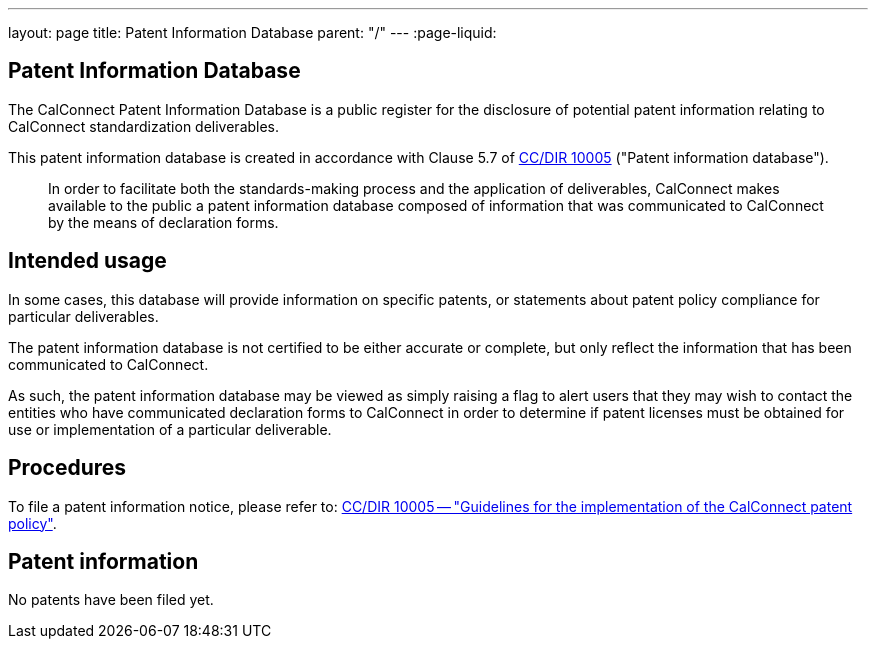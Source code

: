 ---
layout: page
title: Patent Information Database
parent: "/"
---
:page-liquid:

== Patent Information Database

The CalConnect Patent Information Database is a public register for the disclosure of
potential patent information relating to CalConnect standardization deliverables.

This patent information database is created in accordance with
Clause 5.7 of link:/csd/cc-10005.html[CC/DIR 10005] ("Patent information database").

[quote]
____
In order to facilitate both the standards-making process and the application of deliverables, CalConnect makes available to the public a patent information database composed of information that was communicated to CalConnect by the means of declaration forms.
____


== Intended usage

In some cases, this database will provide information on specific patents, or
statements about patent policy compliance for particular deliverables.

The patent information database is not certified to be either accurate or complete,
but only reflect the information that has been communicated to CalConnect.

As such, the patent information database may be viewed as simply raising a flag to alert users
that they may wish to contact the entities who have communicated declaration forms to CalConnect
in order to determine if patent licenses must be obtained for use or implementation of a
particular deliverable.


== Procedures

To file a patent information notice, please refer to:
link:/csd/cc-10005.html[CC/DIR 10005 -- "Guidelines for the implementation of the CalConnect patent policy"].


== Patent information

No patents have been filed yet.


